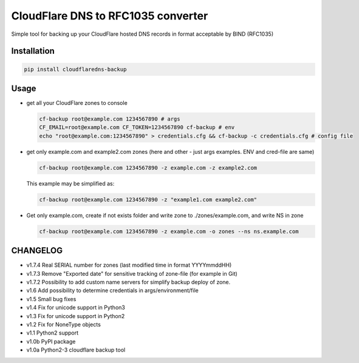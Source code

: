CloudFlare DNS to RFC1035 converter 
===================================


.. image:: https://img.shields.io/pypi/v/cloudflaredns-backup.svg?style=flat-square
    :target: https://pypi.python.org/pypi/cloudflaredns-backup
    


.. image:: https://img.shields.io/pypi/dm/cloudflaredns-backup.svg?style=flat-square
        :target: https://pypi.python.org/pypi/cloudflaredns-backup


Simple tool for backing up your CloudFlare hosted DNS records in format acceptable by BIND (RFC1035)

Installation
------------

.. code:: bash

    pip install cloudflaredns-backup

Usage
-----

*   get all your CloudFlare zones to console

    .. code:: bash

        cf-backup root@example.com 1234567890 # args
        CF_EMAIL=root@example.com CF_TOKEN=1234567890 cf-backup # env
        echo "root@example.com:1234567890" > credentials.cfg && cf-backup -c credentials.cfg # config file

*   get only example.com and example2.com zones (here and other - just args examples. ENV and cred-file are same)

    .. code:: bash

        cf-backup root@example.com 1234567890 -z example.com -z example2.com
    
    This example may be simplified as:
    
    .. code:: bash

        cf-backup root@example.com 1234567890 -z "example1.com example2.com"

*   Get only example.com, create if not exists folder and write zone to ./zones/example.com, and write NS in zone

    .. code:: bash

        cf-backup root@example.com 1234567890 -z example.com -o zones --ns ns.example.com

CHANGELOG
---------

+   v1.7.4
    Real SERIAL number for zones (last modified time in format YYYYmmddHH)
+   v1.7.3
    Remove "Exported date" for sensitive tracking of zone-file (for example in Git)
+   v1.7.2
    Possibility to add custom name servers for simplify backup deploy of zone.
+   v1.6
    Add possibility to determine credentials in args/environment/file
+   v1.5
    Small bug fixes
+   v1.4
    Fix for unicode support in Python3
+   v1.3
    Fix for unicode support in Python2
+   v1.2
    Fix for NoneType objects
+   v1.1
    Python2 support
+   v1.0b
    PyPI package
+   v1.0a
    Python2-3 cloudflare backup tool
